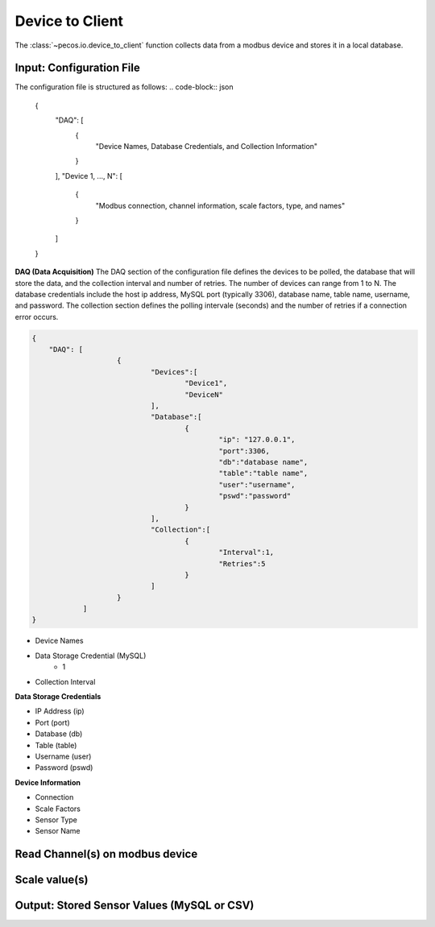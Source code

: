 Device to Client
==================

The :class:`~pecos.io.device_to_client` function collects data from a modbus device and stores it in a local 
database.     

Input: Configuration File 
-----------------------------

The configuration file is structured as follows:
.. code-block:: json

    {
        "DAQ": [
        	{
        		"Device Names, Database Credentials, and Collection Information"
        	}
        ],
        "Device 1, ..., N": [
        	{
        		"Modbus connection, channel information, scale factors, type, and names"
        	}
        ]
    }


**DAQ (Data Acquisition)**
The DAQ section of the configuration file defines the devices to be polled, the database 
that will store the data, and the collection interval and number of retries.  The number 
of devices can range from 1 to N.  The database credentials include the host ip address,
MySQL port (typically 3306), database name, table name, username, and password.  The 
collection section defines the polling intervale (seconds) and the number of retries if a
connection error occurs. 

.. code-block:: json

    {
        "DAQ": [
        		{
        			"Devices":[
    					"Device1",
    					"DeviceN"
    				],
    				"Database":[
    					{
    						"ip": "127.0.0.1",
    						"port":3306,
    						"db":"database name",
    						"table":"table name",
    						"user":"username",
    						"pswd":"password"
    					}
    				],
    				"Collection":[
    					{
    						"Interval":1,
    						"Retries":5
    					}
    				]
        		}
        	]
    }

* Device Names
* Data Storage Credential (MySQL)
	- 1
* Collection Interval



**Data Storage Credentials**

* IP Address (ip)
* Port (port)
* Database (db)
* Table (table)
* Username (user)
* Password (pswd)

**Device Information**

* Connection
* Scale Factors
* Sensor Type
* Sensor Name


Read Channel(s) on modbus device
-----------------------------


Scale value(s)
-----------------------------



Output: Stored Sensor Values (MySQL or CSV)
-----------------------------
